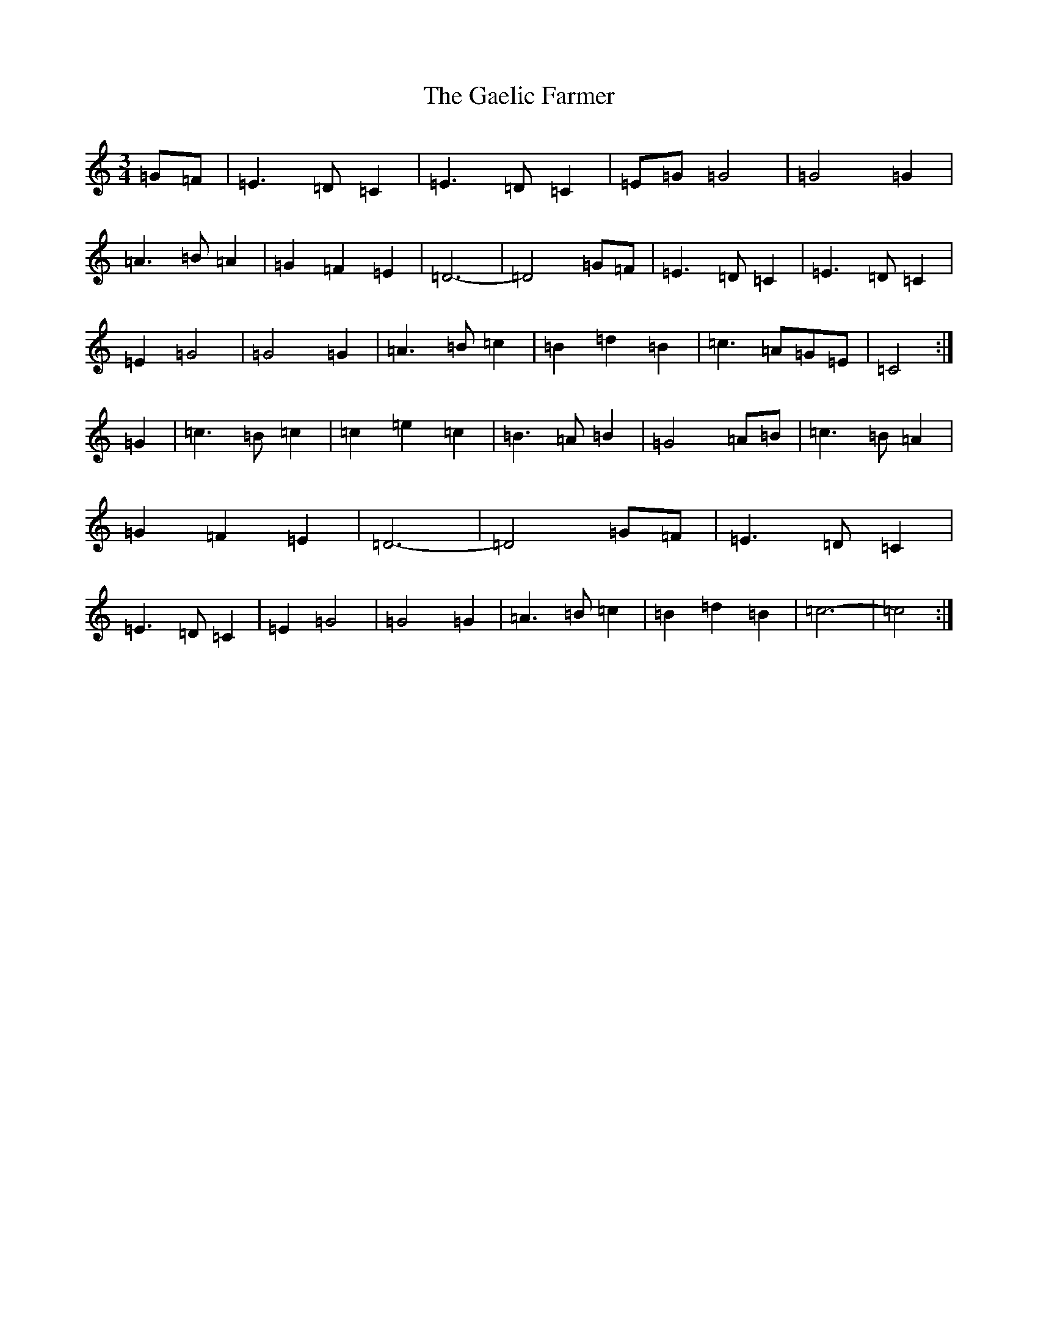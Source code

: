 X: 7428
T: Gaelic Farmer, The
S: https://thesession.org/tunes/13577#setting24028
R: waltz
M:3/4
L:1/8
K: C Major
=G=F|=E3=D=C2|=E3=D=C2|=E=G=G4|=G4=G2|=A3=B=A2|=G2=F2=E2|=D6-|=D4=G=F|=E3=D=C2|=E3=D=C2|=E2=G4|=G4=G2|=A3=B=c2|=B2=d2=B2|=c3=A=G=E|=C4:|=G2|=c3=B=c2|=c2=e2=c2|=B3=A=B2|=G4=A=B|=c3=B=A2|=G2=F2=E2|=D6-|=D4=G=F|=E3=D=C2|=E3=D=C2|=E2=G4|=G4=G2|=A3=B=c2|=B2=d2=B2|=c6-|=c4:|
